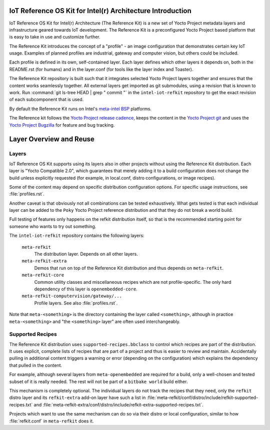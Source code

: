 IoT Reference OS Kit for Intel(r) Architecture Introduction
###########################################################

IoT Reference OS Kit for Intel(r) Architecture (The Reference Kit) is a new
set of Yocto Project metadata layers and infrastructure geared towards IoT
development. The Reference Kit is a preconfigured Yocto Project based platform 
that is easy to take in use and customize further.

The Reference Kit introduces the concept of a "profile" - an image
configuration that demonstrates certain key IoT usage. Examples of planned
profiles are industrial, gateway and computer vision, but others could be
included.

Each profile is defined in its own, self-contained layer. Each layer
defines which other layers it depends on, both in the README.rst (for
humans) and in the layer.conf (for tools like the layer index and Toaster).

The Reference Kit repository is built such that it integrates selected
Yocto Project layers together and ensures that the content works
seamlessly together. All external layers get imported as git
submodules, using a revision that is known to work. Run :command:`git
ls-tree HEAD | grep " commit "` in the ``intel-iot-refkit`` repository to
get the exact revision of each subcomponent that is used.

By default the Reference Kit runs on Intel's `meta-intel BSP`_ platforms.

.. _`meta-intel BSP`: https://www.yoctoproject.org/product/meta-intel-bsp-layer


.. _`Yocto Project release cadence`: https://wiki.yoctoproject.org/wiki/Planning#Roadmaps_and_Schedules
.. _`Yocto Project Bugzilla`: https://bugzilla.yoctoproject.org/
.. _`Yocto Project git`: http://git.yoctoproject.org/

The Reference kit follows the `Yocto Project release cadence`_, keeps
the content in the `Yocto Project git`_ and uses the `Yocto Project Bugzilla`_
for feature and bug tracking.

Layer Overview and Reuse
########################

Layers
------

IoT Reference OS Kit supports using its layers also in other projects
without using the Reference Kit distribution. Each layer is "Yocto
Compatible 2.0", which guarantees that merely adding it to a build
configuration does not change the build unless explicitly requested
(for example, in local.conf, distro configurations, or image recipes).

Some of the content may depend on specific distribution configuration
options. For specific usage instructions, see :file:`profiles.rst`.

Another caveat is that obviously not all combinations can be
tested exhaustively. What gets tested is that each individual
layer can be added to the ``Poky`` Yocto Project reference
distribution and that they do not break a world build.

Full testing of features only happens on the refkit distribution
itself, so that is the recommended starting point for someone who
wants to try out something.

The ``intel-iot-refkit`` repository contains the following layers:

  ``meta-refkit``
    The distribution layer. Depends on all other layers.

  ``meta-refkit-extra``
    Demos that run on top of the Reference Kit distribution and
    thus depends on ``meta-refkit``.

  ``meta-refkit-core``
    Common utility classes and miscellaneous recipes which are not
    profile-specific. The only hard dependency of this layer is
    ``openembedded-core``.

  ``meta-refkit-computervision/gateway/...``
    Profile layers. See also :file:`profiles.rst`.

Note that ``meta-<something>`` is the directory containing the layer
called ``<something>``, although in practice ``meta-<something>`` and
"the ``<something>`` layer" are often used interchangeably.

Supported Recipes
-----------------

The Reference Kit distribution uses ``supported-recipes.bbclass`` to
control which recipes are part of the distribution.  It uses explicit,
complete lists of recipes that are part of a project and thus is
easier to review and maintain. Accidentally pulling in additional
content triggers a warning or error (depending on the configuration)
which explains the dependency that pulled in the content.

For example, although several layers from ``meta-openembedded`` are
required for a build, only a well-chosen and tested subset of it is
really needed. The rest will not be part of a ``bitbake world`` build
either.

This mechanism is completely optional. The individual layers do not
track the recipes that they need, only the ``refkit`` distro layer and
its ``refkit-extra`` add-on layer have such a list in
:file:`meta-refkit/conf/distro/include/refkit-supported-recipes.txt`
and
:file:`meta-refkit-extra/conf/distro/include/refkit-extra-supported-recipes.txt`.

Projects which want to use the same mechanism can do so via their
distro or local configuration, similar to how :file:`refkit.conf` in
``meta-refkit`` does it.
